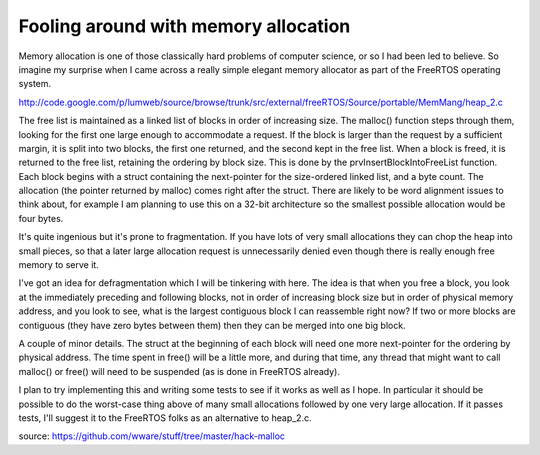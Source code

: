 Fooling around with memory allocation
=====================================

Memory allocation is one of those classically hard problems of computer
science, or so I had been led to believe. So imagine my surprise when I came
across a really simple elegant memory allocator as part of the FreeRTOS
operating system.

http://code.google.com/p/lumweb/source/browse/trunk/src/external/freeRTOS/Source/portable/MemMang/heap_2.c

The free list is maintained as a linked list of blocks in order of increasing
size. The malloc() function steps through them, looking for the first one
large enough to accommodate a request. If the block is larger than the request
by a sufficient margin, it is split into two blocks, the first one returned,
and the second kept in the free list. When a block is freed, it is returned to
the free list, retaining the ordering by block size. This is done by the
prvInsertBlockIntoFreeList function. Each block begins with a struct
containing the next-pointer for the size-ordered linked list, and a byte
count. The allocation (the pointer returned by malloc) comes right after
the struct. There are likely to be word alignment issues to think about, for
example I am planning to use this on a 32-bit architecture so the smallest
possible allocation would be four bytes.

It's quite ingenious but it's prone to fragmentation. If you have lots of very
small allocations they can chop the heap into small pieces, so that a later
large allocation request is unnecessarily denied even though there is really
enough free memory to serve it.

I've got an idea for defragmentation which I will be tinkering with here. The
idea is that when you free a block, you look at the immediately preceding and
following blocks, not in order of increasing block size but in order of
physical memory address, and you look to see, what is the largest contiguous
block I can reassemble right now? If two or more blocks are contiguous (they
have zero bytes between them) then they can be merged into one big block.

A couple of minor details. The struct at the beginning of each block will need
one more next-pointer for the ordering by physical address. The time spent in
free() will be a little more, and during that time, any thread that might want
to call malloc() or free() will need to be suspended (as is done in FreeRTOS
already).

I plan to try implementing this and writing some tests to see if it works as
well as I hope. In particular it should be possible to do the worst-case thing
above of many small allocations followed by one very large allocation. If it
passes tests, I'll suggest it to the FreeRTOS folks as an alternative to
heap_2.c.

source: https://github.com/wware/stuff/tree/master/hack-malloc
